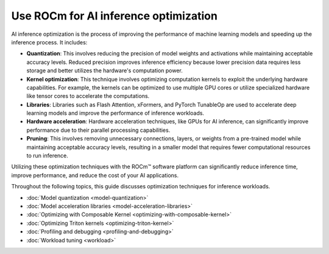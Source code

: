 .. meta::
   :description: How to Use ROCm for AI inference optimization
   :keywords: ROCm, LLM, AI inference, Optimization, GPUs, usage, tutorial

*******************************************
Use ROCm for AI inference optimization
*******************************************

AI inference optimization is the process of improving the performance of machine learning models and speeding up the inference process. It includes:

- **Quantization**: This involves reducing the precision of model weights and activations while maintaining acceptable accuracy levels. Reduced precision improves inference efficiency because lower precision data requires less storage and better utilizes the hardware's computation power.  

- **Kernel optimization**: This technique involves optimizing computation kernels to exploit the underlying hardware capabilities. For example, the kernels can be optimized to use multiple GPU cores or utilize specialized hardware like tensor cores to accelerate the computations. 

- **Libraries**: Libraries such as Flash Attention, xFormers, and PyTorch TunableOp are used to accelerate deep learning models and improve the performance of inference workloads. 

- **Hardware acceleration**: Hardware acceleration techniques, like GPUs for AI inference, can significantly improve performance due to their parallel processing capabilities. 

- **Pruning**: This involves removing unnecessary connections, layers, or weights from a pre-trained model while maintaining acceptable accuracy levels, resulting in a smaller model that requires fewer computational resources to run inference. 

Utilizing these optimization techniques with the ROCm™ software platform can significantly reduce inference time, improve performance, and reduce the cost of your AI applications. 

Throughout the following topics, this guide discusses optimization techniques for inference workloads.

- :doc:`Model quantization <model-quantization>`

- :doc:`Model acceleration libraries <model-acceleration-libraries>`

- :doc:`Optimizing with Composable Kernel <optimizing-with-composable-kernel>`

- :doc:`Optimizing Triton kernels <optimizing-triton-kernel>`

- :doc:`Profiling and debugging <profiling-and-debugging>`

- :doc:`Workload tuning <workload>`

